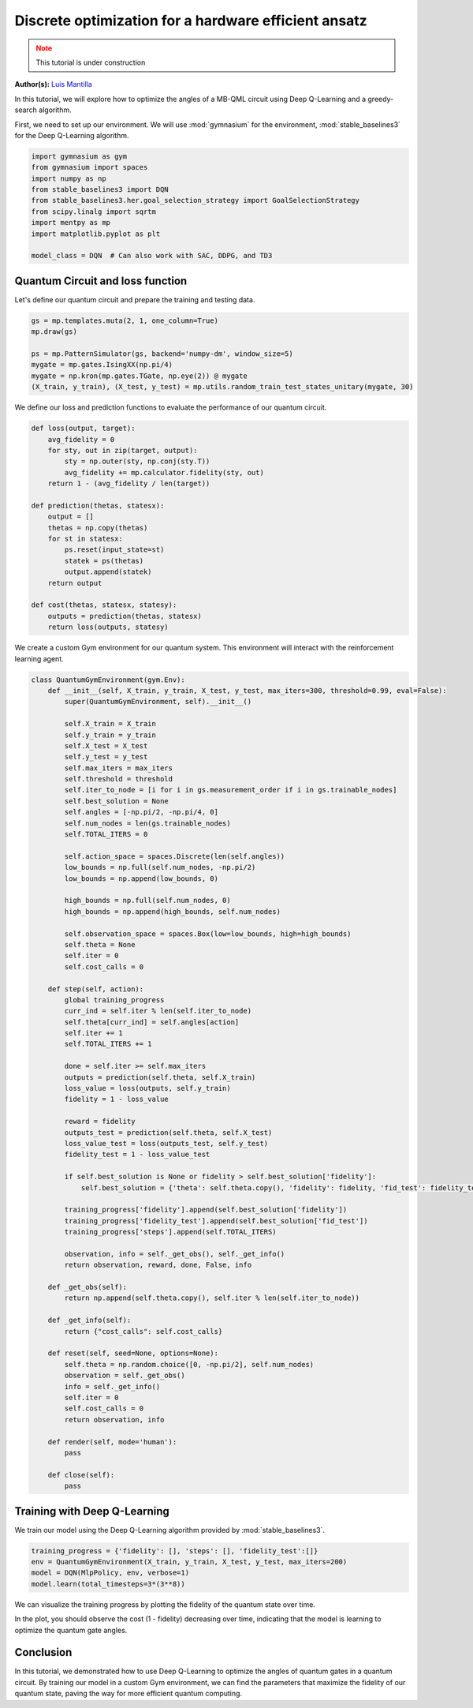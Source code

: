 Discrete optimization for a hardware efficient ansatz
=====================================================

.. meta::
    :description: Discrete optimization for a hardware efficient ansatz
    :keywords: quantum, quantum machine learning, measurement-based quantum computing

.. admonition:: Note
   :class: warning
   
   This tutorial is under construction


**Author(s):**  `Luis Mantilla <https://x.com/realmantilla>`_

In this tutorial, we will explore how to optimize the angles of a MB-QML circuit using Deep Q-Learning and a greedy-search algorithm.

First, we need to set up our environment. We will use :mod:`gymnasium` for the environment, :mod:`stable_baselines3` for the Deep Q-Learning algorithm.

.. code-block:: python

    import gymnasium as gym
    from gymnasium import spaces
    import numpy as np
    from stable_baselines3 import DQN
    from stable_baselines3.her.goal_selection_strategy import GoalSelectionStrategy
    from scipy.linalg import sqrtm
    import mentpy as mp
    import matplotlib.pyplot as plt

    model_class = DQN  # Can also work with SAC, DDPG, and TD3


Quantum Circuit and loss function
---------------------------------

Let's define our quantum circuit and prepare the training and testing data.

.. code-block:: python

    gs = mp.templates.muta(2, 1, one_column=True)
    mp.draw(gs)

    ps = mp.PatternSimulator(gs, backend='numpy-dm', window_size=5)
    mygate = mp.gates.IsingXX(np.pi/4)
    mygate = np.kron(mp.gates.TGate, np.eye(2)) @ mygate
    (X_train, y_train), (X_test, y_test) = mp.utils.random_train_test_states_unitary(mygate, 30)


We define our loss and prediction functions to evaluate the performance of our quantum circuit.

.. code-block:: python

    def loss(output, target):
        avg_fidelity = 0
        for sty, out in zip(target, output):
            sty = np.outer(sty, np.conj(sty.T))
            avg_fidelity += mp.calculator.fidelity(sty, out) 
        return 1 - (avg_fidelity / len(target))

    def prediction(thetas, statesx):
        output = []
        thetas = np.copy(thetas)
        for st in statesx:
            ps.reset(input_state=st)
            statek = ps(thetas)
            output.append(statek)
        return output

    def cost(thetas, statesx, statesy):
        outputs = prediction(thetas, statesx)
        return loss(outputs, statesy)


We create a custom Gym environment for our quantum system. This environment will interact with the reinforcement learning agent.

.. code-block:: python

    class QuantumGymEnvironment(gym.Env):
        def __init__(self, X_train, y_train, X_test, y_test, max_iters=300, threshold=0.99, eval=False):
            super(QuantumGymEnvironment, self).__init__()

            self.X_train = X_train
            self.y_train = y_train
            self.X_test = X_test
            self.y_test = y_test
            self.max_iters = max_iters
            self.threshold = threshold
            self.iter_to_node = [i for i in gs.measurement_order if i in gs.trainable_nodes]
            self.best_solution = None
            self.angles = [-np.pi/2, -np.pi/4, 0]
            self.num_nodes = len(gs.trainable_nodes)
            self.TOTAL_ITERS = 0

            self.action_space = spaces.Discrete(len(self.angles)) 
            low_bounds = np.full(self.num_nodes, -np.pi/2)
            low_bounds = np.append(low_bounds, 0)  

            high_bounds = np.full(self.num_nodes, 0)
            high_bounds = np.append(high_bounds, self.num_nodes) 

            self.observation_space = spaces.Box(low=low_bounds, high=high_bounds)
            self.theta = None
            self.iter = 0
            self.cost_calls = 0

        def step(self, action):
            global training_progress
            curr_ind = self.iter % len(self.iter_to_node)
            self.theta[curr_ind] = self.angles[action]
            self.iter += 1
            self.TOTAL_ITERS += 1

            done = self.iter >= self.max_iters
            outputs = prediction(self.theta, self.X_train)
            loss_value = loss(outputs, self.y_train)
            fidelity = 1 - loss_value

            reward = fidelity
            outputs_test = prediction(self.theta, self.X_test)
            loss_value_test = loss(outputs_test, self.y_test)
            fidelity_test = 1 - loss_value_test

            if self.best_solution is None or fidelity > self.best_solution['fidelity']:
                self.best_solution = {'theta': self.theta.copy(), 'fidelity': fidelity, 'fid_test': fidelity_test}

            training_progress['fidelity'].append(self.best_solution['fidelity'])
            training_progress['fidelity_test'].append(self.best_solution['fid_test'])
            training_progress['steps'].append(self.TOTAL_ITERS)

            observation, info = self._get_obs(), self._get_info()
            return observation, reward, done, False, info

        def _get_obs(self):
            return np.append(self.theta.copy(), self.iter % len(self.iter_to_node))

        def _get_info(self):
            return {"cost_calls": self.cost_calls}

        def reset(self, seed=None, options=None):
            self.theta = np.random.choice([0, -np.pi/2], self.num_nodes)
            observation = self._get_obs()
            info = self._get_info()
            self.iter = 0
            self.cost_calls = 0
            return observation, info

        def render(self, mode='human'):
            pass

        def close(self):
            pass


Training with Deep Q-Learning
-----------------------------

We train our model using the Deep Q-Learning algorithm provided by :mod:`stable_baselines3`.

.. code-block:: python

    training_progress = {'fidelity': [], 'steps': [], 'fidelity_test':[]}
    env = QuantumGymEnvironment(X_train, y_train, X_test, y_test, max_iters=200)
    model = DQN(MlpPolicy, env, verbose=1)
    model.learn(total_timesteps=3*(3**8))


We can visualize the training progress by plotting the fidelity of the quantum state over time.

.. admonition:: Code for plotting learning curve
    :class: info
    :collapsible:

    .. code-block:: python

        import matplotlib.pyplot as plt
        import matplotlib.lines as mlines
        import matplotlib.colors as mcolors

        plt.plot(training_progress['steps'][1:3**8], 1 - np.array(training_progress['fidelity'][1:3**8]), linestyle="-", color='r', marker='o', markevery=0.1, label='Train', alpha=0.5)
        plt.plot(training_progress['steps'][1:3**8], 1 - np.array(training_progress['fidelity_test'][1:3**8]), linestyle="--", color='r', label='Test', alpha=0.5)

        plt.plot([i -  training_progress2['steps'][0] for i in training_progress2['steps']], 1 - np.array(training_progress2['fidelity']), linestyle="-", color='b', marker='o', markevery=0.1, label='Train', alpha=0.5)
        plt.plot(training_progress2['steps'], 1 - np.array(training_progress2['fidelity_test']), linestyle="--", color='b', label='Test', alpha=0.5)

        plt.plot(training_progress3['steps'], 1 - np.array(training_progress3['fidelity']), linestyle="-", color='g', marker='o', markevery=0.1, label='Train', alpha=0.5)
        plt.plot(training_progress3['steps'], 1 - np.array(training_progress3['fidelity_test']), linestyle="--", color='g', label='Test', alpha=0.5)

        plt.plot(training_progress4['steps'], 1 - np.array(training_progress4['fidelity']), linestyle="-", color='y', marker='o', markevery=0.1, label='Train', alpha=0.5)
        plt.plot(training_progress4['steps'], 1 - np.array(training_progress4['fidelity_test']), linestyle="--", color='y', label='Test', alpha=0.5)

        plt.axvline(x=3**8, color='r', linestyle='--', label='Worst case random search')
        plt.xlabel("Steps", fontsize=15)
        plt.ylabel("Cost", fontsize=15)
        plt.title('Deep Q Learning', fontsize=16)

        plt.ylim(0, 3**8 + 500)
        train_line = mlines.Line2D([], [], color='k', marker='o', markersize=5, label='Train', linestyle="-")
        test_line = mlines.Line2D([], [], color='k', linestyle="--", markersize=5, label='Test')

        worst_case_line = mlines.Line2D([], [], color='r', linestyle='--', label='Worst case random search')

        plt.legend(handles=[train_line, test_line, worst_case_line], fontsize=15)
        plt.tick_params(axis='both', which='major', labelsize=12)
        plt.ylim(0, 1)
        plt.savefig("DQN_DISCRETE.png", dpi=500, bbox_inches="tight")
        plt.show()


In the plot, you should observe the cost (1 - fidelity) decreasing over time, indicating that the model is learning to optimize the quantum gate angles.

Conclusion
----------

In this tutorial, we demonstrated how to use Deep Q-Learning to optimize the angles of quantum gates in a quantum circuit. By training our model in a custom Gym environment, we can find the parameters that maximize the fidelity of our quantum state, paving the way for more efficient quantum computing.